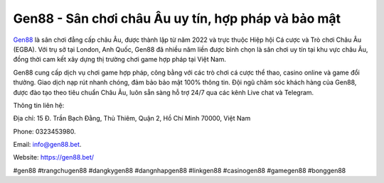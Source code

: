 Gen88 - Sân chơi châu Âu uy tín, hợp pháp và bảo mật
===================================

`Gen88 <https://gen88.bet/>`_ là sân chơi đẳng cấp châu Âu, được thành lập từ năm 2022 và trực thuộc Hiệp hội Cá cược và Trò chơi Châu Âu (EGBA). Với trụ sở tại London, Anh Quốc, Gen88 đã nhiều năm liền được bình chọn là sân chơi uy tín tại khu vực châu Âu, đồng thời cam kết xây dựng thị trường chơi game hợp pháp tại Việt Nam. 

Gen88 cung cấp dịch vụ chơi game hợp pháp, công bằng với các trò chơi cá cược thể thao, casino online và game đổi thưởng. Giao dịch nạp rút nhanh chóng, đảm bảo bảo mật 100% thông tin. Đội ngũ chăm sóc khách hàng của Gen88, được đào tạo theo tiêu chuẩn Châu Âu, luôn sẵn sàng hỗ trợ 24/7 qua các kênh Live chat và Telegram.

Thông tin liên hệ: 

Địa chỉ: 15 Đ. Trần Bạch Đằng, Thủ Thiêm, Quận 2, Hồ Chí Minh 70000, Việt Nam

Phone: 0323453980. 

Email: info@gen88.bet. 

Website: https://gen88.bet/ 

#gen88 #trangchugen88 #dangkygen88 #dangnhapgen88 #linkgen88 #casinogen88 #gamegen88 #bonggen88

